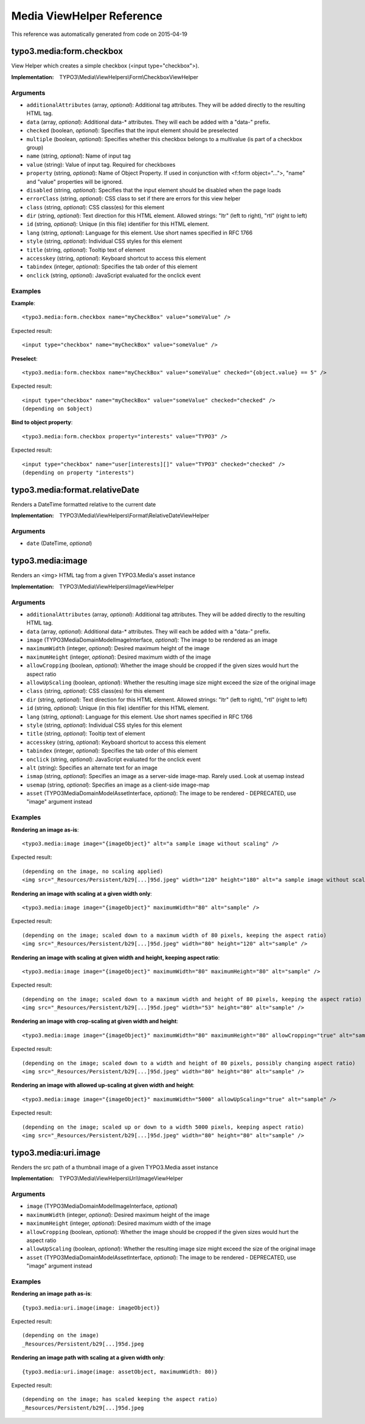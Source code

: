 .. _Media ViewHelper Reference:

Media ViewHelper Reference
==========================

This reference was automatically generated from code on 2015-04-19


typo3.media:form.checkbox
-------------------------

View Helper which creates a simple checkbox (<input type="checkbox">).

:Implementation: TYPO3\\Media\\ViewHelpers\\Form\\CheckboxViewHelper




Arguments
*********

* ``additionalAttributes`` (array, *optional*): Additional tag attributes. They will be added directly to the resulting HTML tag.

* ``data`` (array, *optional*): Additional data-* attributes. They will each be added with a "data-" prefix.

* ``checked`` (boolean, *optional*): Specifies that the input element should be preselected

* ``multiple`` (boolean, *optional*): Specifies whether this checkbox belongs to a multivalue (is part of a checkbox group)

* ``name`` (string, *optional*): Name of input tag

* ``value`` (string): Value of input tag. Required for checkboxes

* ``property`` (string, *optional*): Name of Object Property. If used in conjunction with <f:form object="...">, "name" and "value" properties will be ignored.

* ``disabled`` (string, *optional*): Specifies that the input element should be disabled when the page loads

* ``errorClass`` (string, *optional*): CSS class to set if there are errors for this view helper

* ``class`` (string, *optional*): CSS class(es) for this element

* ``dir`` (string, *optional*): Text direction for this HTML element. Allowed strings: "ltr" (left to right), "rtl" (right to left)

* ``id`` (string, *optional*): Unique (in this file) identifier for this HTML element.

* ``lang`` (string, *optional*): Language for this element. Use short names specified in RFC 1766

* ``style`` (string, *optional*): Individual CSS styles for this element

* ``title`` (string, *optional*): Tooltip text of element

* ``accesskey`` (string, *optional*): Keyboard shortcut to access this element

* ``tabindex`` (integer, *optional*): Specifies the tab order of this element

* ``onclick`` (string, *optional*): JavaScript evaluated for the onclick event




Examples
********

**Example**::

	<typo3.media:form.checkbox name="myCheckBox" value="someValue" />


Expected result::

	<input type="checkbox" name="myCheckBox" value="someValue" />


**Preselect**::

	<typo3.media:form.checkbox name="myCheckBox" value="someValue" checked="{object.value} == 5" />


Expected result::

	<input type="checkbox" name="myCheckBox" value="someValue" checked="checked" />
	(depending on $object)


**Bind to object property**::

	<typo3.media:form.checkbox property="interests" value="TYPO3" />


Expected result::

	<input type="checkbox" name="user[interests][]" value="TYPO3" checked="checked" />
	(depending on property "interests")




typo3.media:format.relativeDate
-------------------------------

Renders a DateTime formatted relative to the current date

:Implementation: TYPO3\\Media\\ViewHelpers\\Format\\RelativeDateViewHelper




Arguments
*********

* ``date`` (DateTime, *optional*)




typo3.media:image
-----------------

Renders an <img> HTML tag from a given TYPO3.Media's asset instance

:Implementation: TYPO3\\Media\\ViewHelpers\\ImageViewHelper




Arguments
*********

* ``additionalAttributes`` (array, *optional*): Additional tag attributes. They will be added directly to the resulting HTML tag.

* ``data`` (array, *optional*): Additional data-* attributes. They will each be added with a "data-" prefix.

* ``image`` (TYPO3\Media\Domain\Model\ImageInterface, *optional*): The image to be rendered as an image

* ``maximumWidth`` (integer, *optional*): Desired maximum height of the image

* ``maximumHeight`` (integer, *optional*): Desired maximum width of the image

* ``allowCropping`` (boolean, *optional*): Whether the image should be cropped if the given sizes would hurt the aspect ratio

* ``allowUpScaling`` (boolean, *optional*): Whether the resulting image size might exceed the size of the original image

* ``class`` (string, *optional*): CSS class(es) for this element

* ``dir`` (string, *optional*): Text direction for this HTML element. Allowed strings: "ltr" (left to right), "rtl" (right to left)

* ``id`` (string, *optional*): Unique (in this file) identifier for this HTML element.

* ``lang`` (string, *optional*): Language for this element. Use short names specified in RFC 1766

* ``style`` (string, *optional*): Individual CSS styles for this element

* ``title`` (string, *optional*): Tooltip text of element

* ``accesskey`` (string, *optional*): Keyboard shortcut to access this element

* ``tabindex`` (integer, *optional*): Specifies the tab order of this element

* ``onclick`` (string, *optional*): JavaScript evaluated for the onclick event

* ``alt`` (string): Specifies an alternate text for an image

* ``ismap`` (string, *optional*): Specifies an image as a server-side image-map. Rarely used. Look at usemap instead

* ``usemap`` (string, *optional*): Specifies an image as a client-side image-map

* ``asset`` (TYPO3\Media\Domain\Model\AssetInterface, *optional*): The image to be rendered - DEPRECATED, use "image" argument instead




Examples
********

**Rendering an image as-is**::

	<typo3.media:image image="{imageObject}" alt="a sample image without scaling" />


Expected result::

	(depending on the image, no scaling applied)
	<img src="_Resources/Persistent/b29[...]95d.jpeg" width="120" height="180" alt="a sample image without scaling" />


**Rendering an image with scaling at a given width only**::

	<typo3.media:image image="{imageObject}" maximumWidth="80" alt="sample" />


Expected result::

	(depending on the image; scaled down to a maximum width of 80 pixels, keeping the aspect ratio)
	<img src="_Resources/Persistent/b29[...]95d.jpeg" width="80" height="120" alt="sample" />


**Rendering an image with scaling at given width and height, keeping aspect ratio**::

	<typo3.media:image image="{imageObject}" maximumWidth="80" maximumHeight="80" alt="sample" />


Expected result::

	(depending on the image; scaled down to a maximum width and height of 80 pixels, keeping the aspect ratio)
	<img src="_Resources/Persistent/b29[...]95d.jpeg" width="53" height="80" alt="sample" />


**Rendering an image with crop-scaling at given width and height**::

	<typo3.media:image image="{imageObject}" maximumWidth="80" maximumHeight="80" allowCropping="true" alt="sample" />


Expected result::

	(depending on the image; scaled down to a width and height of 80 pixels, possibly changing aspect ratio)
	<img src="_Resources/Persistent/b29[...]95d.jpeg" width="80" height="80" alt="sample" />


**Rendering an image with allowed up-scaling at given width and height**::

	<typo3.media:image image="{imageObject}" maximumWidth="5000" allowUpScaling="true" alt="sample" />


Expected result::

	(depending on the image; scaled up or down to a width 5000 pixels, keeping aspect ratio)
	<img src="_Resources/Persistent/b29[...]95d.jpeg" width="80" height="80" alt="sample" />




typo3.media:uri.image
---------------------

Renders the src path of a thumbnail image of a given TYPO3.Media asset instance

:Implementation: TYPO3\\Media\\ViewHelpers\\Uri\\ImageViewHelper




Arguments
*********

* ``image`` (TYPO3\Media\Domain\Model\ImageInterface, *optional*)

* ``maximumWidth`` (integer, *optional*): Desired maximum height of the image

* ``maximumHeight`` (integer, *optional*): Desired maximum width of the image

* ``allowCropping`` (boolean, *optional*): Whether the image should be cropped if the given sizes would hurt the aspect ratio

* ``allowUpScaling`` (boolean, *optional*): Whether the resulting image size might exceed the size of the original image

* ``asset`` (TYPO3\Media\Domain\Model\AssetInterface, *optional*): The image to be rendered - DEPRECATED, use "image" argument instead




Examples
********

**Rendering an image path as-is**::

	{typo3.media:uri.image(image: imageObject)}


Expected result::

	(depending on the image)
	_Resources/Persistent/b29[...]95d.jpeg


**Rendering an image path with scaling at a given width only**::

	{typo3.media:uri.image(image: assetObject, maximumWidth: 80)}


Expected result::

	(depending on the image; has scaled keeping the aspect ratio)
	_Resources/Persistent/b29[...]95d.jpeg



